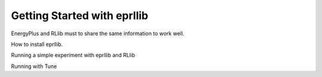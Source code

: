 Getting Started with eprllib
============================

EnergyPlus and RLlib must to share the same information to work well.

.. image:: Images/general_overview.png
    :width: 600


How to install eprllib.

Running a simple experiment with eprllib and RLlib

Running with Tune
